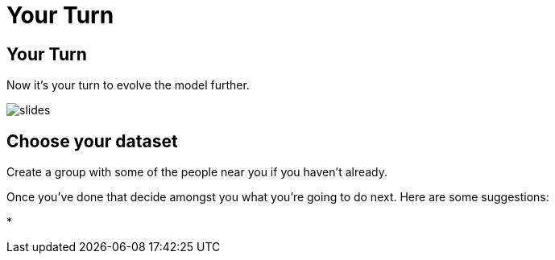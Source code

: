 = Your Turn
:icons: font

== Your Turn

Now it's your turn to evolve the model further.

image::{img}/slides.jpg[]

== Choose your dataset

Create a group with some of the people near you if you haven't already.

Once you've done that decide amongst you what you're going to do next.
Here are some suggestions:

* 
